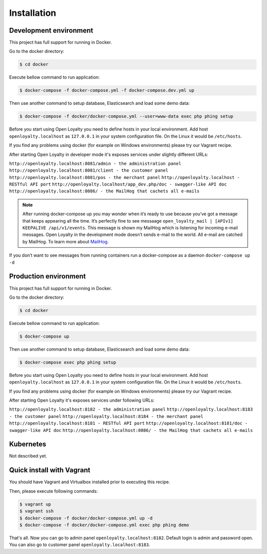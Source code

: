 Installation
============

Development environment
-----------------------

This project has full support for running in Docker.

Go to the docker directory:

.. code-block:: bash

    $ cd docker

Execute bellow command to run application:

.. code-block:: bash

    $ docker-compose -f docker-compose.yml -f docker-compose.dev.yml up

Then use another command to setup database, Elasticsearch and load some demo data:

.. code-block:: bash

    $ docker-compose -f docker/docker-compose.yml --user=www-data exec php phing setup

Before you start using Open Loyalty you need to define hosts in your local environment.
Add host ``openloyalty.localhost`` as ``127.0.0.1`` in your system configuration file.
On the Linux it would be ``/etc/hosts``.

If you find any problems using docker (for example on Windows environments) please try our Vagrant recipe.

After starting Open Loyalty in developer mode it's exposes services under slightly different URLs:

``http://openloyalty.localhost:8081/admin - the administration panel``
``http://openloyalty.localhost:8081/client - the customer panel``
``http://openloyalty.localhost:8081/pos - the merchant panel``
``http://openloyalty.localhost - RESTful API port``
``http://openloyalty.localhost/app_dev.php/doc - swagger-like API doc``
``http://openloyalty.localhost:8086/ - the MailHog that cachets all e-mails``

.. note::

    After running docker-compose up you may wonder when it’s ready to use because you’ve got a message that keeps
    appearing all the time. It’s perfectly fine to see messaage ``open_loyalty_mail | [APIv1] KEEPALIVE /api/v1/events``.
    This message is shown my MailHog which is listening for incoming e-mail messages. Open Loyalty in the development mode
    doesn’t sends e-mail to the world. All e-mail are catched by MailHog. To learn more about
    `MailHog <https://github.com/mailhog/MailHog>`_.

If you don’t want to see messages from running containers run a docker-compose as a daemon ``docker-compose up -d``

Production environment
----------------------

This project has full support for running in Docker.

Go to the docker directory:

.. code-block:: bash

    $ cd docker

Execute bellow command to run application:

.. code-block:: bash

    $ docker-compose up

Then use another command to setup database, Elasticsearch and load some demo data:

.. code-block:: bash

    $ docker-compose exec php phing setup

Before you start using Open Loyalty you need to define hosts in your local environment.
Add host ``openloyalty.localhost`` as ``127.0.0.1`` in your system configuration file.
On the Linux it would be ``/etc/hosts``.

If you find any problems using docker (for example on Windows environments) please try our Vagrant recipe.

After starting Open Loyalty it's exposes services under following URLs:

``http://openloyalty.localhost:8182 - the administration panel``
``http://openloyalty.localhost:8183 - the customer panel``
``http://openloyalty.localhost:8184 - the merchant panel``
``http://openloyalty.localhost:8181 - RESTful API port``
``http://openloyalty.localhost:8181/doc - swagger-like API doc``
``http://openloyalty.localhost:8086/ - the MailHog that cachets all e-mails``

Kubernetes
----------

Not described yet.

Quick install with Vagrant
--------------------------

You should have Vagrant and Virtualbox installed prior to executing this recipe.

Then, please execute following commands:

.. code-block:: bash

    $ vagrant up
    $ vagrant ssh
    $ docker-compose -f docker/docker-compose.yml up -d
    $ docker-compose -f docker/docker-compose.yml exec php phing demo

That's all. Now you can go to admin panel ``openloyalty.localhost:8182``.
Default login is admin and password open. You can also go to customer panel ``openloyalty.localhost:8183``.
